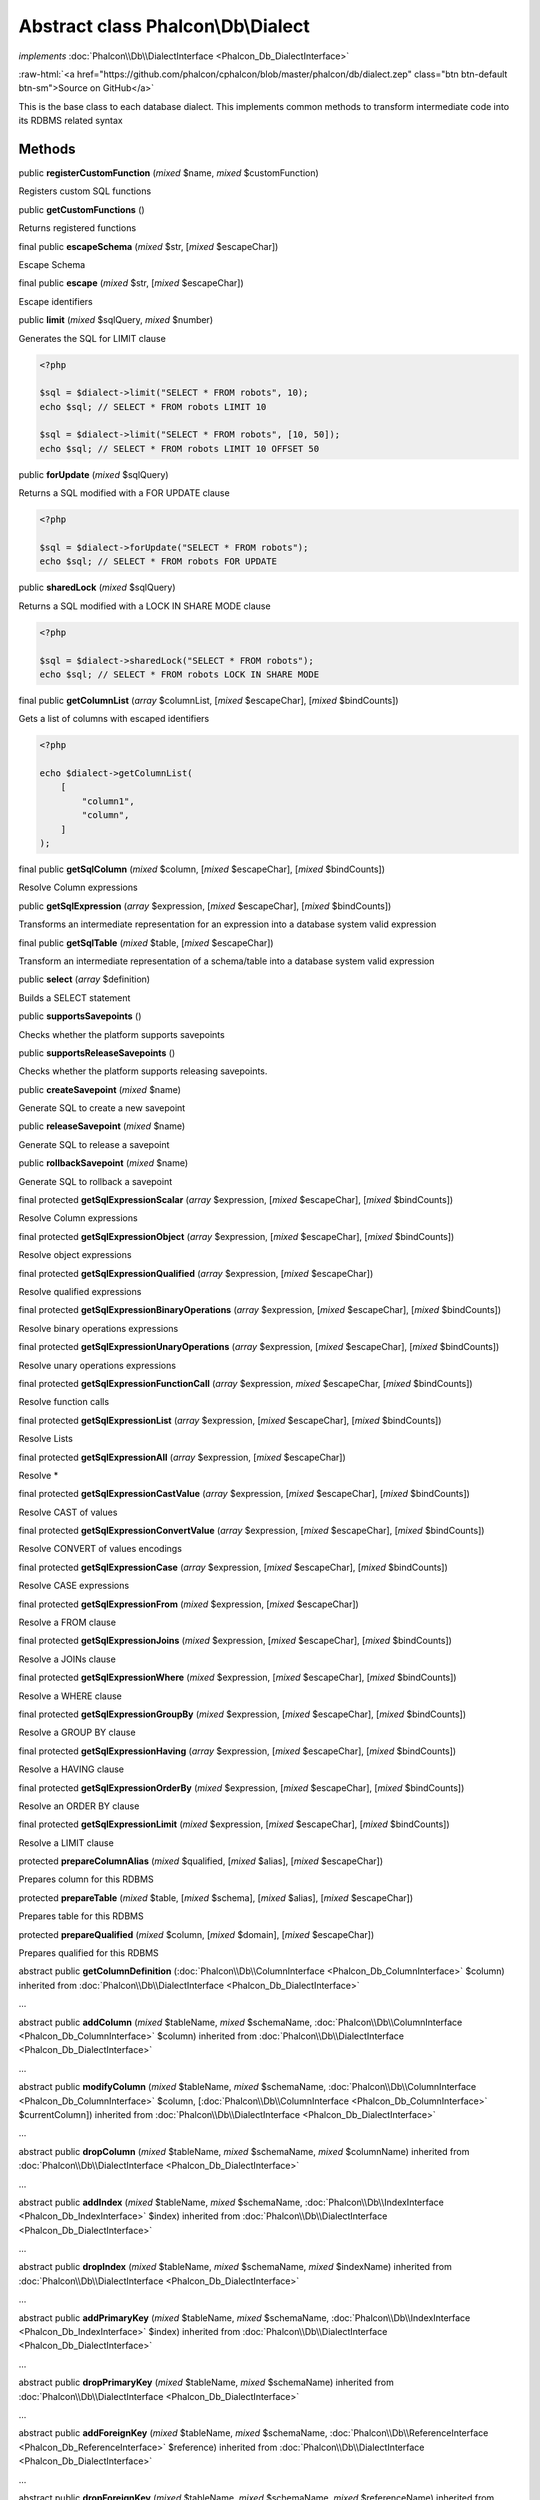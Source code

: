 Abstract class **Phalcon\\Db\\Dialect**
=======================================

*implements* :doc:`Phalcon\\Db\\DialectInterface <Phalcon_Db_DialectInterface>`

.. role:: raw-html(raw)
   :format: html

:raw-html:`<a href="https://github.com/phalcon/cphalcon/blob/master/phalcon/db/dialect.zep" class="btn btn-default btn-sm">Source on GitHub</a>`

This is the base class to each database dialect. This implements
common methods to transform intermediate code into its RDBMS related syntax


Methods
-------

public  **registerCustomFunction** (*mixed* $name, *mixed* $customFunction)

Registers custom SQL functions



public  **getCustomFunctions** ()

Returns registered functions



final public  **escapeSchema** (*mixed* $str, [*mixed* $escapeChar])

Escape Schema



final public  **escape** (*mixed* $str, [*mixed* $escapeChar])

Escape identifiers



public  **limit** (*mixed* $sqlQuery, *mixed* $number)

Generates the SQL for LIMIT clause

.. code-block:: php

    <?php

    $sql = $dialect->limit("SELECT * FROM robots", 10);
    echo $sql; // SELECT * FROM robots LIMIT 10

    $sql = $dialect->limit("SELECT * FROM robots", [10, 50]);
    echo $sql; // SELECT * FROM robots LIMIT 10 OFFSET 50




public  **forUpdate** (*mixed* $sqlQuery)

Returns a SQL modified with a FOR UPDATE clause

.. code-block:: php

    <?php

    $sql = $dialect->forUpdate("SELECT * FROM robots");
    echo $sql; // SELECT * FROM robots FOR UPDATE




public  **sharedLock** (*mixed* $sqlQuery)

Returns a SQL modified with a LOCK IN SHARE MODE clause

.. code-block:: php

    <?php

    $sql = $dialect->sharedLock("SELECT * FROM robots");
    echo $sql; // SELECT * FROM robots LOCK IN SHARE MODE




final public  **getColumnList** (*array* $columnList, [*mixed* $escapeChar], [*mixed* $bindCounts])

Gets a list of columns with escaped identifiers

.. code-block:: php

    <?php

    echo $dialect->getColumnList(
        [
            "column1",
            "column",
        ]
    );




final public  **getSqlColumn** (*mixed* $column, [*mixed* $escapeChar], [*mixed* $bindCounts])

Resolve Column expressions



public  **getSqlExpression** (*array* $expression, [*mixed* $escapeChar], [*mixed* $bindCounts])

Transforms an intermediate representation for an expression into a database system valid expression



final public  **getSqlTable** (*mixed* $table, [*mixed* $escapeChar])

Transform an intermediate representation of a schema/table into a database system valid expression



public  **select** (*array* $definition)

Builds a SELECT statement



public  **supportsSavepoints** ()

Checks whether the platform supports savepoints



public  **supportsReleaseSavepoints** ()

Checks whether the platform supports releasing savepoints.



public  **createSavepoint** (*mixed* $name)

Generate SQL to create a new savepoint



public  **releaseSavepoint** (*mixed* $name)

Generate SQL to release a savepoint



public  **rollbackSavepoint** (*mixed* $name)

Generate SQL to rollback a savepoint



final protected  **getSqlExpressionScalar** (*array* $expression, [*mixed* $escapeChar], [*mixed* $bindCounts])

Resolve Column expressions



final protected  **getSqlExpressionObject** (*array* $expression, [*mixed* $escapeChar], [*mixed* $bindCounts])

Resolve object expressions



final protected  **getSqlExpressionQualified** (*array* $expression, [*mixed* $escapeChar])

Resolve qualified expressions



final protected  **getSqlExpressionBinaryOperations** (*array* $expression, [*mixed* $escapeChar], [*mixed* $bindCounts])

Resolve binary operations expressions



final protected  **getSqlExpressionUnaryOperations** (*array* $expression, [*mixed* $escapeChar], [*mixed* $bindCounts])

Resolve unary operations expressions



final protected  **getSqlExpressionFunctionCall** (*array* $expression, *mixed* $escapeChar, [*mixed* $bindCounts])

Resolve function calls



final protected  **getSqlExpressionList** (*array* $expression, [*mixed* $escapeChar], [*mixed* $bindCounts])

Resolve Lists



final protected  **getSqlExpressionAll** (*array* $expression, [*mixed* $escapeChar])

Resolve *



final protected  **getSqlExpressionCastValue** (*array* $expression, [*mixed* $escapeChar], [*mixed* $bindCounts])

Resolve CAST of values



final protected  **getSqlExpressionConvertValue** (*array* $expression, [*mixed* $escapeChar], [*mixed* $bindCounts])

Resolve CONVERT of values encodings



final protected  **getSqlExpressionCase** (*array* $expression, [*mixed* $escapeChar], [*mixed* $bindCounts])

Resolve CASE expressions



final protected  **getSqlExpressionFrom** (*mixed* $expression, [*mixed* $escapeChar])

Resolve a FROM clause



final protected  **getSqlExpressionJoins** (*mixed* $expression, [*mixed* $escapeChar], [*mixed* $bindCounts])

Resolve a JOINs clause



final protected  **getSqlExpressionWhere** (*mixed* $expression, [*mixed* $escapeChar], [*mixed* $bindCounts])

Resolve a WHERE clause



final protected  **getSqlExpressionGroupBy** (*mixed* $expression, [*mixed* $escapeChar], [*mixed* $bindCounts])

Resolve a GROUP BY clause



final protected  **getSqlExpressionHaving** (*array* $expression, [*mixed* $escapeChar], [*mixed* $bindCounts])

Resolve a HAVING clause



final protected  **getSqlExpressionOrderBy** (*mixed* $expression, [*mixed* $escapeChar], [*mixed* $bindCounts])

Resolve an ORDER BY clause



final protected  **getSqlExpressionLimit** (*mixed* $expression, [*mixed* $escapeChar], [*mixed* $bindCounts])

Resolve a LIMIT clause



protected  **prepareColumnAlias** (*mixed* $qualified, [*mixed* $alias], [*mixed* $escapeChar])

Prepares column for this RDBMS



protected  **prepareTable** (*mixed* $table, [*mixed* $schema], [*mixed* $alias], [*mixed* $escapeChar])

Prepares table for this RDBMS



protected  **prepareQualified** (*mixed* $column, [*mixed* $domain], [*mixed* $escapeChar])

Prepares qualified for this RDBMS



abstract public  **getColumnDefinition** (:doc:`Phalcon\\Db\\ColumnInterface <Phalcon_Db_ColumnInterface>` $column) inherited from :doc:`Phalcon\\Db\\DialectInterface <Phalcon_Db_DialectInterface>`

...


abstract public  **addColumn** (*mixed* $tableName, *mixed* $schemaName, :doc:`Phalcon\\Db\\ColumnInterface <Phalcon_Db_ColumnInterface>` $column) inherited from :doc:`Phalcon\\Db\\DialectInterface <Phalcon_Db_DialectInterface>`

...


abstract public  **modifyColumn** (*mixed* $tableName, *mixed* $schemaName, :doc:`Phalcon\\Db\\ColumnInterface <Phalcon_Db_ColumnInterface>` $column, [:doc:`Phalcon\\Db\\ColumnInterface <Phalcon_Db_ColumnInterface>` $currentColumn]) inherited from :doc:`Phalcon\\Db\\DialectInterface <Phalcon_Db_DialectInterface>`

...


abstract public  **dropColumn** (*mixed* $tableName, *mixed* $schemaName, *mixed* $columnName) inherited from :doc:`Phalcon\\Db\\DialectInterface <Phalcon_Db_DialectInterface>`

...


abstract public  **addIndex** (*mixed* $tableName, *mixed* $schemaName, :doc:`Phalcon\\Db\\IndexInterface <Phalcon_Db_IndexInterface>` $index) inherited from :doc:`Phalcon\\Db\\DialectInterface <Phalcon_Db_DialectInterface>`

...


abstract public  **dropIndex** (*mixed* $tableName, *mixed* $schemaName, *mixed* $indexName) inherited from :doc:`Phalcon\\Db\\DialectInterface <Phalcon_Db_DialectInterface>`

...


abstract public  **addPrimaryKey** (*mixed* $tableName, *mixed* $schemaName, :doc:`Phalcon\\Db\\IndexInterface <Phalcon_Db_IndexInterface>` $index) inherited from :doc:`Phalcon\\Db\\DialectInterface <Phalcon_Db_DialectInterface>`

...


abstract public  **dropPrimaryKey** (*mixed* $tableName, *mixed* $schemaName) inherited from :doc:`Phalcon\\Db\\DialectInterface <Phalcon_Db_DialectInterface>`

...


abstract public  **addForeignKey** (*mixed* $tableName, *mixed* $schemaName, :doc:`Phalcon\\Db\\ReferenceInterface <Phalcon_Db_ReferenceInterface>` $reference) inherited from :doc:`Phalcon\\Db\\DialectInterface <Phalcon_Db_DialectInterface>`

...


abstract public  **dropForeignKey** (*mixed* $tableName, *mixed* $schemaName, *mixed* $referenceName) inherited from :doc:`Phalcon\\Db\\DialectInterface <Phalcon_Db_DialectInterface>`

...


abstract public  **createTable** (*mixed* $tableName, *mixed* $schemaName, *array* $definition) inherited from :doc:`Phalcon\\Db\\DialectInterface <Phalcon_Db_DialectInterface>`

...


abstract public  **createView** (*mixed* $viewName, *array* $definition, [*mixed* $schemaName]) inherited from :doc:`Phalcon\\Db\\DialectInterface <Phalcon_Db_DialectInterface>`

...


abstract public  **dropTable** (*mixed* $tableName, *mixed* $schemaName) inherited from :doc:`Phalcon\\Db\\DialectInterface <Phalcon_Db_DialectInterface>`

...


abstract public  **dropView** (*mixed* $viewName, [*mixed* $schemaName], [*mixed* $ifExists]) inherited from :doc:`Phalcon\\Db\\DialectInterface <Phalcon_Db_DialectInterface>`

...


abstract public  **tableExists** (*mixed* $tableName, [*mixed* $schemaName]) inherited from :doc:`Phalcon\\Db\\DialectInterface <Phalcon_Db_DialectInterface>`

...


abstract public  **viewExists** (*mixed* $viewName, [*mixed* $schemaName]) inherited from :doc:`Phalcon\\Db\\DialectInterface <Phalcon_Db_DialectInterface>`

...


abstract public  **describeColumns** (*mixed* $table, [*mixed* $schema]) inherited from :doc:`Phalcon\\Db\\DialectInterface <Phalcon_Db_DialectInterface>`

...


abstract public  **listTables** ([*mixed* $schemaName]) inherited from :doc:`Phalcon\\Db\\DialectInterface <Phalcon_Db_DialectInterface>`

...


abstract public  **describeIndexes** (*mixed* $table, [*mixed* $schema]) inherited from :doc:`Phalcon\\Db\\DialectInterface <Phalcon_Db_DialectInterface>`

...


abstract public  **describeReferences** (*mixed* $table, [*mixed* $schema]) inherited from :doc:`Phalcon\\Db\\DialectInterface <Phalcon_Db_DialectInterface>`

...


abstract public  **tableOptions** (*mixed* $table, [*mixed* $schema]) inherited from :doc:`Phalcon\\Db\\DialectInterface <Phalcon_Db_DialectInterface>`

...


